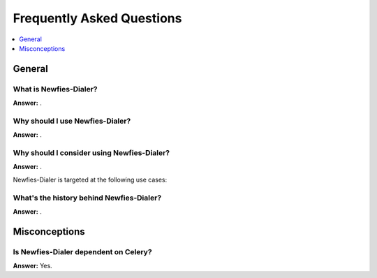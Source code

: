 .. _faq:

==========================
Frequently Asked Questions
==========================

.. contents::
    :local:
    :depth: 1

.. _faq-general:

General
=======

.. _faq-when-to-use:


What is Newfies-Dialer?
-----------------------

**Answer:** .

Why should I use Newfies-Dialer?
--------------------------------

**Answer:** .

Why should I consider using Newfies-Dialer?
-------------------------------------------

**Answer:** .

Newfies-Dialer is targeted at the following use cases:


What's the history behind Newfies-Dialer?
-----------------------------------------

**Answer:** .


.. _faq-misconceptions:

Misconceptions
==============


.. _faq-serializion-is-a-choice:

Is Newfies-Dialer dependent on Celery?
--------------------------------------

**Answer:** Yes.